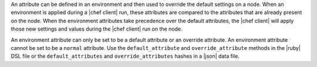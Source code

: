 .. The contents of this file are included in multiple topics.
.. This file should not be changed in a way that hinders its ability to appear in multiple documentation sets.

An attribute can be defined in an environment and then used to override the default settings on a node. When an environment is applied during a |chef client| run, these attributes are compared to the attributes that are already present on the node. When the environment attributes take precedence over the default attributes, the |chef client| will apply those new settings and values during the |chef client| run on the node.

An environment attribute can only be set to be a default attribute or an override attribute. An environment attribute cannot be set to be a ``normal`` attribute. Use the ``default_attribute`` and ``override_attribute`` methods in the |ruby| DSL file or the ``default_attributes`` and ``override_attributes`` hashes in a |json| data file.
